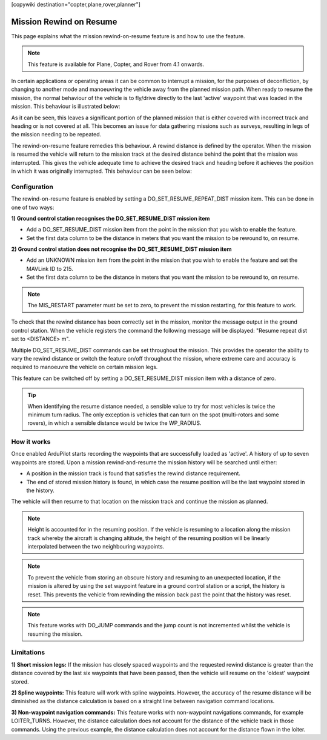 .. _common-mission-rewind:

[copywiki destination="copter,plane,rover,planner"]

========================
Mission Rewind on Resume
========================

This page explains what the mission rewind-on-resume feature is and how to use the feature.

.. note::

    This feature is available for Plane, Copter, and Rover from 4.1 onwards.

In certain applications or operating areas it can be common to interrupt a mission, for the purposes 
of deconfliction, by changing to another mode and manoeuvring the vehicle away from the planned mission 
path.  When ready to resume the mission, the normal behaviour of the vehicle is to fly/drive directly to 
the last 'active' waypoint that was loaded in the mission.  This behaviour is illustrated below:

.. image:: ../../../images/mission-normal-resume-behaviour.png
    :target: ../_images/mission-normal-resume-behaviour.png
    :width: 600px

As it can be seen, this leaves a significant portion of the planned mission that is either covered with 
incorrect track and heading or is not covered at all.  This becomes an issue for data gathering missions 
such as surveys, resulting in legs of the mission needing to be repeated.

The rewind-on-resume feature remedies this behaviour.  A rewind distance is defined by the operator.  When 
the mission is resumed the vehicle will return to the mission track at the desired distance behind the point 
that the mission was interrupted.  This gives the vehicle adequate time to achieve the desired track and 
heading before it achieves the position in which it was originally interrupted.  This behaviour can be seen 
below:

.. image:: ../../../images/mission-rewind-behaviour.png
    :target: ../_images/mission-rewind-behaviour.png
    :width: 600px


Configuration
=============

The rewind-on-resume feature is enabled by setting a DO_SET_RESUME_REPEAT_DIST mission item.  This can 
be done in one of two ways:


**1) Ground control station recognises the DO_SET_RESUME_DIST mission item**

- Add a DO_SET_RESUME_DIST mission item from the point in the mission that you wish to enable the feature.
- Set the first data column to be the distance in meters that you want the mission to be rewound to, on resume.


**2) Ground control station does not recognise the DO_SET_RESUME_DIST mission item**

- Add an UNKNOWN mission item from the point in the mission that you wish to enable the feature and set the MAVLink ID to 215.
- Set the first data column to be the distance in meters that you want the mission to be rewound to, on resume.

.. note::

    The MIS_RESTART parameter must be set to zero, to prevent the mission restarting, for this feature to work.

To check that the rewind distance has been correctly set in the mission, monitor the message output in the ground 
control station.  When the vehicle registers the command the following message will be displayed: "Resume repeat 
dist set to <DISTANCE> m".

Multiple DO_SET_RESUME_DIST commands can be set throughout the mission.  This provides the operator the ability to
vary the rewind distance or switch the feature on/off throughout the mission, where extreme care and accuracy is 
required to manoeuvre the vehicle on certain mission legs.

This feature can be switched off by setting a DO_SET_RESUME_DIST mission item with a distance of zero.

.. tip::
    When identifying the resume distance needed, a sensible value to try for most vehicles is twice the minimum turn
    radius.  The only exception is vehicles that can turn on the spot (multi-rotors and some rovers), in which a 
    sensible distance would be twice the WP_RADIUS.


How it works
============

Once enabled ArduPilot starts recording the waypoints that are successfully loaded as 'active'.  A history of up to 
seven waypoints are stored.  Upon a mission rewind-and-resume the mission history will be searched until either:

- A position in the mission track is found that satisfies the rewind distance requirement.
- The end of stored mission history is found, in which case the resume position will be the last waypoint stored in the history.

The vehicle will then resume to that location on the mission track and continue the mission as planned.

.. note::
    Height is accounted for in the resuming position.  If the vehicle is resuming to a location along the mission track 
    whereby the aircraft is changing altitude, the height of the resuming position will be linearly interpolated between 
    the two neighbouring waypoints.

.. note::
    To prevent the vehicle from storing an obscure history and resuming to an unexpected location, if the mission is 
    altered by using the set waypoint feature in a ground control station or a script, the history is reset.  This prevents 
    the vehicle from rewinding the mission back past the point that the history was reset.
    
.. note::
    This feature works with DO_JUMP commands and the jump count is not incremented whilst the vehicle is resuming the mission.

Limitations
===========

**1) Short mission legs:** If the mission has closely spaced waypoints and the requested rewind distance is greater than 
the distance covered by the last six waypoints that have been passed, then the vehicle will resume on the 'oldest' waypoint 
stored.

**2) Spline waypoints:**  This feature will work with spline waypoints.  However, the accuracy of the resume distance will 
be diminished as the distance calculation is based on a straight line between navigation command locations.

**3) Non-waypoint navigation commands:**  This feature works with non-waypoint navigations commands, for example LOITER_TURNS.  
However, the distance calculation does not account for the distance of the vehicle track in those commands.  Using the previous 
example, the distance calculation does not account for the distance flown in the loiter.
